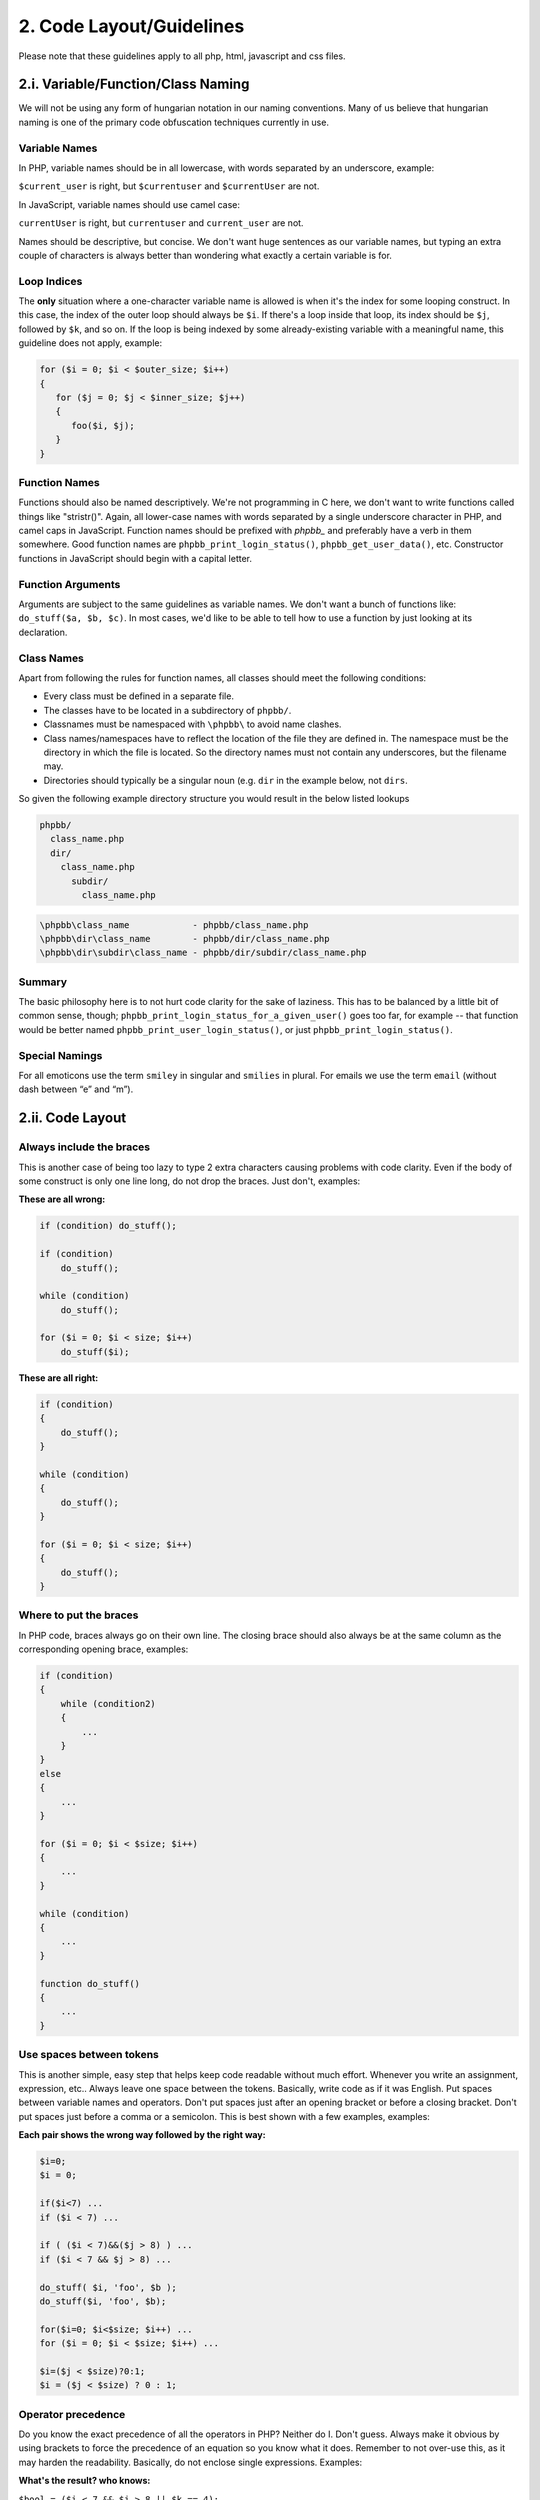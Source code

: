 2. Code Layout/Guidelines
=========================

Please note that these guidelines apply to all php, html, javascript and css files.

2.i. Variable/Function/Class Naming
-----------------------------------

We will not be using any form of hungarian notation in our naming conventions. Many of us believe that hungarian naming is one of the primary code obfuscation techniques currently in use.

Variable Names
++++++++++++++

In PHP, variable names should be in all lowercase, with words separated by an underscore, example:

``$current_user`` is right, but ``$currentuser`` and ``$currentUser`` are not.

In JavaScript, variable names should use camel case:

``currentUser`` is right, but ``currentuser`` and ``current_user`` are not.

Names should be descriptive, but concise. We don't want huge sentences as our variable names, but typing an extra couple of characters is always better than wondering what exactly a certain variable is for.

Loop Indices
++++++++++++

The **only** situation where a one-character variable name is allowed is when it's the index for some looping construct. In this case, the index of the outer loop should always be ``$i``. If there's a loop inside that loop, its index should be ``$j``, followed by ``$k``, and so on. If the loop is being indexed by some already-existing variable with a meaningful name, this guideline does not apply, example:

.. code:: php

    for ($i = 0; $i < $outer_size; $i++)
    {
       for ($j = 0; $j < $inner_size; $j++)
       {
          foo($i, $j);
       }
    }

Function Names
++++++++++++++

Functions should also be named descriptively. We're not programming in C here, we don't want to write functions called things like "stristr()". Again, all lower-case names with words separated by a single underscore character in PHP, and camel caps in JavaScript. Function names should be prefixed with `phpbb_` and preferably have a verb in them somewhere. Good function names are ``phpbb_print_login_status()``, ``phpbb_get_user_data()``, etc. Constructor functions in JavaScript should begin with a capital letter.

Function Arguments
++++++++++++++++++

Arguments are subject to the same guidelines as variable names. We don't want a bunch of functions like: ``do_stuff($a, $b, $c)``. In most cases, we'd like to be able to tell how to use a function by just looking at its declaration.

Class Names
+++++++++++

Apart from following the rules for function names, all classes should meet the following conditions:

- Every class must be defined in a separate file.
- The classes have to be located in a subdirectory of ``phpbb/``.
- Classnames must be namespaced with ``\phpbb\`` to avoid name clashes.
- Class names/namespaces have to reflect the location of the file they are defined in. The namespace must be the directory in which the file is located. So the directory names must not contain any underscores, but the filename may.
- Directories should typically be a singular noun (e.g. ``dir`` in the example below, not ``dirs``.

So given the following example directory structure you would result in the below listed lookups

.. code:: text

    phpbb/
      class_name.php
      dir/
        class_name.php
          subdir/
            class_name.php

.. code:: text

    \phpbb\class_name            - phpbb/class_name.php
    \phpbb\dir\class_name        - phpbb/dir/class_name.php
    \phpbb\dir\subdir\class_name - phpbb/dir/subdir/class_name.php

Summary
+++++++

The basic philosophy here is to not hurt code clarity for the sake of laziness. This has to be balanced by a little bit of common sense, though; ``phpbb_print_login_status_for_a_given_user()`` goes too far, for example -- that function would be better named ``phpbb_print_user_login_status()``, or just ``phpbb_print_login_status()``.

Special Namings
+++++++++++++++

For all emoticons use the term ``smiley`` in singular and ``smilies`` in plural. For emails we use the term ``email`` (without dash between “e” and “m”).

2.ii. Code Layout
-----------------

Always include the braces
+++++++++++++++++++++++++

This is another case of being too lazy to type 2 extra characters causing problems with code clarity. Even if the body of some construct is only one line long, do not drop the braces. Just don't, examples:

**These are all wrong:**

.. code:: php

    if (condition) do_stuff();

    if (condition)
        do_stuff();

    while (condition)
        do_stuff();

    for ($i = 0; $i < size; $i++)
        do_stuff($i);

**These are all right:**

.. code:: php

    if (condition)
    {
        do_stuff();
    }

    while (condition)
    {
        do_stuff();
    }

    for ($i = 0; $i < size; $i++)
    {
        do_stuff();
    }

Where to put the braces
+++++++++++++++++++++++

In PHP code, braces always go on their own line. The closing brace should also always be at the same column as the corresponding opening brace, examples:

.. code:: php

    if (condition)
    {
        while (condition2)
        {
            ...
        }
    }
    else
    {
        ...
    }

    for ($i = 0; $i < $size; $i++)
    {
        ...
    }

    while (condition)
    {
        ...
    }

    function do_stuff()
    {
        ...
    }

Use spaces between tokens
+++++++++++++++++++++++++

This is another simple, easy step that helps keep code readable without much effort. Whenever you write an assignment, expression, etc.. Always leave one space between the tokens. Basically, write code as if it was English. Put spaces between variable names and operators. Don't put spaces just after an opening bracket or before a closing bracket. Don't put spaces just before a comma or a semicolon. This is best shown with a few examples, examples:

**Each pair shows the wrong way followed by the right way:**

.. code:: php

    $i=0;
    $i = 0;

    if($i<7) ...
    if ($i < 7) ...

    if ( ($i < 7)&&($j > 8) ) ...
    if ($i < 7 && $j > 8) ...

    do_stuff( $i, 'foo', $b );
    do_stuff($i, 'foo', $b);

    for($i=0; $i<$size; $i++) ...
    for ($i = 0; $i < $size; $i++) ...

    $i=($j < $size)?0:1;
    $i = ($j < $size) ? 0 : 1;

Operator precedence
+++++++++++++++++++

Do you know the exact precedence of all the operators in PHP? Neither do I. Don't guess. Always make it obvious by using brackets to force the precedence of an equation so you know what it does. Remember to not over-use this, as it may harden the readability. Basically, do not enclose single expressions. Examples:

**What's the result? who knows:**

``$bool = ($i < 7 && $j > 8 || $k == 4);``

**Now you can be certain what I'm doing here:**

``$bool = (($i < 7) && (($j < 8) || ($k == 4)));``

**But this one is even better, because it is easier on the eye but the intention is preserved:**

``$bool = ($i < 7 && ($j < 8 || $k == 4));``

Quoting strings
+++++++++++++++

There are two different ways to quote strings in PHP - either with single quotes or with double quotes. The main difference is that the parser does variable interpolation in double-quoted strings, but not in single quoted strings. Because of this, you should always use single quotes unless you specifically need variable interpolation to be done on that string. This way, we can save the parser the trouble of parsing a bunch of strings where no interpolation needs to be done.

Also, if you are using a string variable as part of a function call, you do not need to enclose that variable in quotes. Again, this will just make unnecessary work for the parser. Note, however, that nearly all of the escape sequences that exist for double-quoted strings will not work with single-quoted strings. Be careful, and feel free to break this guideline if it's making your code easier to read, examples:

**Wrong:**

.. code:: php

    $str = "This is a really long string with no variables for the parser to find.";

    do_stuff("$str");

**Right:**

.. code:: php

    $str = 'This is a really long string with no variables for the parser to find.';

    do_stuff($str);

**Sometimes single quotes are just not right:**

.. code:: php

    $post_url = $phpbb_root_path . 'posting.' . $phpEx . '?mode=' . $mode . '&amp;start=' . $start;

**Double quotes are sometimes needed to not overcrowd the line with concatenations:**

.. code:: php

    $post_url = "{$phpbb_root_path}posting.$phpEx?mode=$mode&amp;start=$start";

In SQL statements mixing single and double quotes is partly allowed (following the guidelines listed here about SQL formatting), else one should try to only use one method - mostly single quotes.

Commas after every array element
++++++++++++++++++++++++++++++++

If an array is defined with each element on its own line, you still have to modify the previous line to add a comma when appending a new element. PHP allows for trailing (useless) commas in array definitions. These should always be used so each element including the comma can be appended with a single line. In JavaScript, do not use the trailing comma, as it causes browsers to throw errors.

**Wrong:**

.. code:: php

    $foo = array(
        'bar' => 42,
        'boo' => 23
    );

**Right:**

.. code:: php

    $foo = array(
        'bar' => 42,
        'boo' => 23,
    );

Associative array keys
++++++++++++++++++++++

In PHP, it's legal to use a literal string as a key to an associative array without quoting that string. We don't want to do this -- the string should always be quoted to avoid confusion. Note that this is only when we're using a literal, not when we're using a variable, examples:

**Wrong:**

.. code:: php

    $foo = $assoc_array[blah];

**Right:**

.. code:: php

    $foo = $assoc_array['blah'];

**Wrong:**

.. code:: php

    $foo = $assoc_array["$var"];

**Right:**

.. code:: php

    $foo = $assoc_array[$var];

Comments
++++++++

Each complex function should be preceded by a comment that tells a programmer everything they need to know to use that function. The meaning of every parameter, the expected input, and the output are required as a minimal comment. The function's behaviour in error conditions (and what those error conditions are) should also be present - but mostly included within the comment about the output.

Especially important to document are any assumptions the code makes, or preconditions for its proper operation. Any one of the developers should be able to look at any part of the application and figure out what's going on in a reasonable amount of time.

Avoid using ``/* */`` comment blocks for one-line comments, ``//`` should be used for one/two-liners.

Magic numbers
+++++++++++++

Don't use them. Use named constants for any literal value other than obvious special cases. Basically, it's ok to check if an array has 0 elements by using the literal 0. It's not ok to assign some special meaning to a number and then use it everywhere as a literal. This hurts readability AND maintainability. The constants ``true` and `false`` should be used in place of the literals 1 and 0 -- even though they have the same values (but not type!), it's more obvious what the actual logic is when you use the named constants. Typecast variables where it is needed, do not rely on the correct variable type (PHP is currently very loose on typecasting which can lead to security problems if a developer does not keep a very close eye on it).

Shortcut operators
++++++++++++++++++

The only shortcut operators that cause readability problems are the shortcut increment $i++ and decrement $j-- operators. These operators should not be used as part of an expression. They can, however, be used on their own line. Using them in expressions is just not worth the headaches when debugging, examples:

**Wrong:**

.. code:: php

    $array[++$i] = $j;
    $array[$i++] = $k;

**Right:**

.. code:: php

    $i++;
    $array[$i] = $j;

    $array[$i] = $k;
    $i++;

Inline conditionals
+++++++++++++++++++

Inline conditionals should only be used to do very simple things. Preferably, they will only be used to do assignments, and not for function calls or anything complex at all. They can be harmful to readability if used incorrectly, so don't fall in love with saving typing by using them, examples:

**Bad place to use them:**

.. code:: php

    ($i < $size && $j > $size) ? do_stuff($foo) : do_stuff($bar);

**OK place to use them:**

.. code:: php

    $min = ($i < $j) ? $i : $j;

Don't use uninitialized variables
+++++++++++++++++++++++++++++++++

For phpBB3, we intend to use a higher level of run-time error reporting. This will mean that the use of an uninitialized variable will be reported as a warning. These warnings can be avoided by using the built-in isset() function to check whether a variable has been set - but preferably the variable is always existing. For checking if an array has a key set this can come in handy though, examples:

**Wrong:**

.. code:: php

    if ($forum) ...

**Right:**

.. code:: php

    if (isset($forum)) ...

**Also possible:**

.. code:: php

    if (isset($forum) && $forum == 5)

The ``empty()`` function is useful if you want to check if a variable is not set or being empty (an empty string, 0 as an integer or string, NULL, false, an empty array or a variable declared, but without a value in a class). Therefore empty should be used in favor of ``isset($array) && count($array) > 0`` - this can be written in a shorter way as ``!empty($array)``.

Switch statements
+++++++++++++++++

Switch/case code blocks can get a bit long sometimes. To have some level of notice and being in-line with the opening/closing brace requirement (where they are on the same line for better readability), this also applies to switch/case code blocks and the breaks. An example:

**Wrong:**

.. code:: php

    switch ($mode)
    {
        case 'mode1':
            // I am doing something here
            break;
        case 'mode2':
            // I am doing something completely different here
            break;
    }

**Good:**


.. code:: php

    switch ($mode)
    {
        case 'mode1':
            // I am doing something here
        break;

        case 'mode2':
            // I am doing something completely different here
        break;

        default:
            // Always assume that a case was not caught
        break;
    }

**Also good, if you have more code between the case and the break:**

.. code:: php

    switch ($mode)
    {
        case 'mode1':

            // I am doing something here

        break;

        case 'mode2':

            // I am doing something completely different here

        break;

        default:

            // Always assume that a case was not caught

        break;
    }

Even if the break for the default case is not needed, it is sometimes better to include it just for readability and completeness.

If no break is intended, please add a comment instead. An example:

**Example with no break:**

.. code:: php

    switch ($mode)
    {
        case 'mode1':

            // I am doing something here

        // no break here

        case 'mode2':

            // I am doing something completely different here

        break;

        default:

            // Always assume that a case was not caught

        break;
    }

Class Members
+++++++++++++

Use the explicit visibility qualifiers ``public``, ``private`` and ``protected`` for all properties instead of ``var``.

Place the ``static`` qualifier *after* the visibility qualifiers.

**Wrong:**

.. code:: php

    var $x;
    static private function f()

**Right:**

.. code:: php

    public $x;
    private static function f()

Constants
+++++++++

Prefer class constants over global constants created with ``define()``.

Type declarations
+++++++++++++++++

Use type declarations for arguments, properties and return types.
The declaration of return types is optional for ``void`` types but preferred for uniformity.

There should be *no* space before the colon and *exactly* one space after the colon for type declarations.

**Wrong:**

.. code:: php

    public $x;

    private function do_stuff($input) : string
    {
        return $input . 'appended';
    }

**Right:**

.. code:: php

    public int $x;

    private function do_stuff(string $input): string
    {
        return $input . 'appended';
    }


2.iii. SQL/SQL Layout
---------------------

Common SQL Guidelines
+++++++++++++++++++++

All SQL should be cross-DB compatible, if DB specific SQL is used alternatives must be provided which work on all supported DB's (MySQL3/4/5, MSSQL (7.0 and 2000), PostgreSQL (8.3+), SQLite, Oracle8, ODBC (generalised if possible)).

All SQL commands should utilise the DataBase Abstraction Layer (DBAL)

SQL code layout
+++++++++++++++

SQL Statements are often unreadable without some formatting, since they tend to be big at times. Though the formatting of sql statements adds a lot to the readability of code. SQL statements should be formatted in the following way, basically writing keywords:

.. code:: php

    $sql = 'SELECT *
    <-one tab->FROM ' . SOME_TABLE . '
    <-one tab->WHERE a = 1
    <-two tabs->AND (b = 2
    <-three tabs->OR b = 3)
    <-one tab->ORDER BY b';

**Here the example with the tabs applied:**

.. code:: php

    $sql = 'SELECT *
        FROM ' . SOME_TABLE . '
        WHERE a = 1
            AND (b = 2
                OR b = 3)
        ORDER BY b';

SQL Quotes
++++++++++

Use double quotes where applicable. (The variables in these examples are typecasted to integers beforehand.) Examples:

**Wrong:**

.. code:: php

    "UPDATE " . SOME_TABLE . " SET something = something_else WHERE a = $b";

    'UPDATE ' . SOME_TABLE . ' SET something = ' . $user_id . ' WHERE a = ' . $something;

**Right:**

.. code:: php

    'UPDATE ' . SOME_TABLE . " SET something = something_else WHERE a = $b";

    'UPDATE ' . SOME_TABLE . " SET something = $user_id WHERE a = $something";

In other words use single quotes where no variable substitution is required or where the variable involved shouldn't appear within double quotes. Otherwise use double quotes.

Avoid DB specific SQL
+++++++++++++++++++++

The "not equals operator", as defined by the SQL:2003 standard, is "<>"

**Wrong:**

.. code:: php

    $sql = 'SELECT *
        FROM ' . SOME_TABLE . '
        WHERE a != 2';

**Right:**

.. code:: php

    $sql = 'SELECT *
        FROM ' . SOME_TABLE . '
        WHERE a <> 2';

Common DBAL methods
+++++++++++++++++++

sql_escape()
^^^^^^^^^^^^

Always use ``$db->sql_escape()`` if you need to check for a string within an SQL statement (even if you are sure the variable cannot contain single quotes - never trust your input), for example:

.. code:: php

    $sql = 'SELECT *
        FROM ' . SOME_TABLE . "
        WHERE username = '" . $db->sql_escape($username) . "'";

sql_query_limit()
^^^^^^^^^^^^^^^^^

We do not add limit statements to the sql query, but instead use ``$db->sql_query_limit()``. You basically pass the query, the total number of lines to retrieve and the offset.

Note: Since Oracle handles limits differently and because of how we implemented this handling you need to take special care if you use ``sql_query_limit`` with an sql query retrieving data from more than one table.

Make sure when using something like "SELECT x.\*, y.jars" that there is not a column named jars in x; make sure that there is no overlap between an implicit column and the explicit columns.

sql_build_array()
^^^^^^^^^^^^^^^^^

If you need to UPDATE or INSERT data, make use of the ``$db->sql_build_array()`` function. This function already escapes strings and checks other types, so there is no need to do this here. The data to be inserted should go into an array - ``$sql_ary`` - or directly within the statement if one or two variables needs to be inserted/updated. An example of an insert statement would be:

.. code:: php

    $sql_ary = array(
        'somedata'		=> $my_string,
        'otherdata'		=> $an_int,
        'moredata'		=> $another_int,
    );

    $db->sql_query('INSERT INTO ' . SOME_TABLE . ' ' . $db->sql_build_array('INSERT', $sql_ary));

To complete the example, this is how an update statement would look like:

.. code:: php

    $sql_ary = array(
        'somedata'		=> $my_string,
        'otherdata'		=> $an_int,
        'moredata'		=> $another_int,
    );

    $sql = 'UPDATE ' . SOME_TABLE . '
        SET ' . $db->sql_build_array('UPDATE', $sql_ary) . '
        WHERE user_id = ' . (int) $user_id;
    $db->sql_query($sql);

The ``$db->sql_build_array()`` function supports the following modes: ``INSERT`` (example above), ``INSERT_SELECT`` (building query for ``INSERT INTO table (...) SELECT value, column ...`` statements), ``UPDATE`` (example above) and ``SELECT`` (for building WHERE statement [AND logic]).

sql_multi_insert()
^^^^^^^^^^^^^^^^^^

If you want to insert multiple statements at once, please use the separate ``sql_multi_insert()`` method. An example:

.. code:: php

    $sql_ary = array();

    $sql_ary[] = array(
        'somedata'		=> $my_string_1,
        'otherdata'		=> $an_int_1,
        'moredata'		=> $another_int_1,
    );

    $sql_ary[] = array(
        'somedata'		=> $my_string_2,
        'otherdata'		=> $an_int_2,
        'moredata'		=> $another_int_2,
    );

    $db->sql_multi_insert(SOME_TABLE, $sql_ary);

sql_in_set()
^^^^^^^^^^^^

The ``$db->sql_in_set()`` function should be used for building ``IN ()`` and ``NOT IN ()`` constructs. Since (specifically) MySQL tend to be faster if for one value to be compared the ``=`` and ``<>`` operator is used, we let the DBAL decide what to do. A typical example of doing a positive match against a number of values would be:

.. code:: php

    $sql = 'SELECT *
        FROM ' . FORUMS_TABLE . '
        WHERE ' . $db->sql_in_set('forum_id', $forum_ids);
    $db->sql_query($sql);

Based on the number of values in $forum_ids, the query can look differently.

**SQL Statement if $forum_ids = array(1, 2, 3);**

.. code:: php

    SELECT FROM phpbb_forums WHERE forum_id IN (1, 2, 3)

**SQL Statement if $forum_ids = array(1) or $forum_ids = 1**

.. code:: php

    SELECT FROM phpbb_forums WHERE forum_id = 1

Of course the same is possible for doing a negative match against a number of values:

.. code:: php

    $sql = 'SELECT *
        FROM ' . FORUMS_TABLE . '
        WHERE ' . $db->sql_in_set('forum_id', $forum_ids, true);
    $db->sql_query($sql);

Based on the number of values in $forum_ids, the query can look differently here too.

**SQL Statement if $forum_ids = array(1, 2, 3);**

.. code:: php

    SELECT FROM phpbb_forums WHERE forum_id NOT IN (1, 2, 3)

**SQL Statement if $forum_ids = array(1) or $forum_ids = 1**

.. code:: php

    SELECT FROM phpbb_forums WHERE forum_id <> 1

If the given array is empty, an error will be produced.

sql_build_query()
^^^^^^^^^^^^^^^^^

The ``$db->sql_build_query()`` function is responsible for building sql statements for SELECT and SELECT DISTINCT queries if you need to JOIN on more than one table or retrieve data from more than one table while doing a JOIN. This needs to be used to make sure the resulting statement is working on all supported db's. Instead of explaining every possible combination, I will give a short example:

.. code:: php

    $sql_array = array(
        'SELECT'	=> 'f.*, ft.mark_time',

        'FROM'		=> array(
            FORUMS_WATCH_TABLE	=> 'fw',
            FORUMS_TABLE		=> 'f',
        ),

        'LEFT_JOIN'	=> array(
            array(
                'FROM'	=> array(FORUMS_TRACK_TABLE => 'ft'),
                'ON'	=> 'ft.user_id = ' . $user->data['user_id'] . ' AND ft.forum_id = f.forum_id',
            ),
        ),

        'WHERE'		=> 'fw.user_id = ' . $user->data['user_id'] . '
            AND f.forum_id = fw.forum_id',

        'ORDER_BY'	=> 'left_id',
    );

    $sql = $db->sql_build_query('SELECT', $sql_array);

The possible first parameter for sql_build_query() is SELECT or SELECT_DISTINCT. As you can see, the logic is pretty self-explaining. For the LEFT_JOIN key, just add another array if you want to join on to tables for example. The added benefit of using this construct is that you are able to easily build the query statement based on conditions - for example the above LEFT_JOIN is only necessary if server side topic tracking is enabled; a slight adjustement would be:

.. code:: php

    $sql_array = array(
        'SELECT'	=> 'f.*',

        'FROM'		=> array(
            FORUMS_WATCH_TABLE	=> 'fw',
            FORUMS_TABLE		=> 'f',
        ),

        'WHERE'		=> 'fw.user_id = ' . $user->data['user_id'] . '
            AND f.forum_id = fw.forum_id',

        'ORDER_BY'	=> 'left_id',
    );

    if ($config['load_db_lastread'])
    {
        $sql_array['LEFT_JOIN'] = array(
            array(
                'FROM'	=> array(FORUMS_TRACK_TABLE => 'ft'),
                'ON'	=> 'ft.user_id = ' . $user->data['user_id'] . ' AND ft.forum_id = f.forum_id',
            ),
        );

        $sql_array['SELECT'] .= ', ft.mark_time ';
    }
    else
    {
        // Here we read the cookie data
    }

    $sql = $db->sql_build_query('SELECT', $sql_array);

2.iv. Optimizations
-------------------

Operations in loop definition:
++++++++++++++++++++++++++++++

Always try to optimize your loops if operations are going on at the comparing part, since this part is executed every time the loop is parsed through. For assignments a descriptive name should be chosen. Example:

**On every iteration the count function is called:**

.. code:: php

    for ($i = 0; $i < count($post_data); $i++)
    {
        do_something();
    }

**You are able to assign the (not changing) result within the loop itself:**

.. code:: php

    for ($i = 0, $size = count($post_data); $i < $size; $i++)
    {
        do_something();
    }

Use of in_array()
^^^^^^^^^^^^^^^^^

Try to avoid using ``in_array()`` on huge arrays, and try to not place them into loops if the array to check consist of more than 20 entries. ``in_array()`` can be very time consuming and uses a lot of cpu processing time. For little checks it is not noticeable, but if checked against a huge array within a loop those checks alone can take several seconds. If you need this functionality, try using ``isset()`` on the arrays keys instead, actually shifting the values into keys and vice versa. A call to ``isset($array[$var])`` is a lot faster than ``in_array($var, array_keys($array))`` for example.

2.v. General Guidelines
-----------------------

General things
++++++++++++++

Never trust user input (this also applies to server variables as well as cookies).

Try to sanitize values returned from a function.

Try to sanitize given function variables within your function.

The auth class should be used for all authorisation checking.

No attempt should be made to remove any copyright information (either contained within the source or displayed interactively when the source is run/compiled), neither should the copyright information be altered in any way (it may be added to).

Variables
+++++++++

Make use of the ``\phpbb\request\request`` class for everything.

The $request->variable() method determines the type to set from the second parameter (which determines the default value too). If you need to get a scalar variable type, you need to tell this the variable() method explicitly. Examples:

**Old method, do not use it:**

.. code:: php

    $start = (isset($HTTP_GET_VARS['start'])) ? intval($HTTP_GET_VARS['start']) : intval($HTTP_POST_VARS['start']);
    $submit = (isset($HTTP_POST_VARS['submit'])) ? true : false;

**Use request var and define a default variable (use the correct type):**

.. code:: php

    $start = $request->variable('start', 0);
    $submit = $request->is_set_post('submit');

**$start is an int, the following use of $request->variable() therefore is not allowed:**

.. code:: php

    $start = $request->variable('start', '0');

**Getting an array, keys are integers, value defaults to 0:**

.. code:: php

    $mark_array = $request->variable('mark', array(0));

**Getting an array, keys are strings, value defaults to 0:**

.. code:: php

    $action_ary = $request->variable('action', array('' => 0));

Login checks/redirection
++++++++++++++++++++++++

To show a forum login box use ``login_forum_box($forum_data)``, else use the ``login_box()`` function.

``$forum_data`` should contain at least the ``forum_id`` and ``forum_password`` fields. If the field ``forum_name`` is available, then it is displayed on the forum login page.

The ``login_box()`` function can have a redirect as the first parameter. As a thumb of rule, specify an empty string if you want to redirect to the users current location, else do not add the ``$SID`` to the redirect string (for example within the ucp/login we redirect to the board index because else the user would be redirected to the login screen).

Sensitive Operations
++++++++++++++++++++

For sensitive operations always let the user confirm the action. For the confirmation screens, make use of the ``confirm_box()`` function.

Altering Operations
+++++++++++++++++++

For operations altering the state of the database, for instance posting, always verify the form token, unless you are already using ``confirm_box()``. To do so, make use of the ``add_form_key()`` and ``check_form_key()`` functions.

.. code:: php

	add_form_key('my_form');

	if ($submit)
	{
		if (!check_form_key('my_form'))
		{
			trigger_error('FORM_INVALID');
		}
	}

The string passed to ``add_form_key()`` needs to match the string passed to ``check_form_key()``. Another requirement for this to work correctly is that all forms include the ``{S_FORM_TOKEN}`` template variable.

Sessions
--------

Sessions should be initiated on each page, as near the top as possible using the following code:

.. code:: php

    $user->session_begin();
    $auth->acl($user->data);
    $user->setup();

The ``$user->setup()`` call can be used to pass on additional language definition and a custom style (used in viewforum).

Errors and messages
+++++++++++++++++++

All messages/errors should be outputted by calling ``trigger_error()`` using the appropriate message type and language string. Example:

.. code:: php

    trigger_error('NO_FORUM');

.. code:: php

    trigger_error($user->lang['NO_FORUM']);

.. code:: php

    trigger_error('NO_MODE', E_USER_ERROR);

Url formatting
++++++++++++++

All urls pointing to internal files need to be prepended by the ``$phpbb_root_path`` variable.
Within the administration control panel all urls pointing to internal files need to be prepended by the ``$phpbb_admin_path variable``.
This makes sure the path is always correct and users being able to just rename the admin folder and the acp still
working as intended (though some links will fail and the code need to be slightly adjusted).

The ``append_sid()`` function from 2.0.x is available too, though it does not handle url alterations automatically. Please have a look at the code documentation if you want to get more details on how to use append_sid(). A sample call to append_sid() can look like this:

.. code:: php

    append_sid("{$phpbb_root_path}memberlist.$phpEx", 'mode=group&amp;g=' . $row['group_id'])

General function usage
++++++++++++++++++++++

Some of these functions are only chosen over others because of personal preference and have no benefit other than maintaining consistency throughout the code.

Use ``strpos`` instead of ``strstr``

Use ``else if`` instead of ``elseif``

Use ``false`` (lowercase) instead of ``FALSE``

Use ``true`` (lowercase) instead of ``TRUE``

Exiting
+++++++

Your page should either call ``page_footer()`` in the end to trigger output through the template engine and terminate the script, or alternatively at least call the ``exit_handler()``. That call is necessary because it provides a method for external applications embedding phpBB to be called at the end of the script.

2.vi. Restrictions on the Use of PHP
------------------------------------

Dynamic code execution
++++++++++++++++++++++

Never execute dynamic PHP code (generated or in a constant string) using any of the following PHP functions:

- eval
- create_function
- preg_replace with the **e** modifier in the pattern

If absolutely necessary a file should be created, and a mechanism for creating this file prior to running phpBB should be provided as a setup process.

The e modifier in **preg_replace** can be replaced by **preg_replace_callback** and objects to encapsulate state that is needed in the callback code.

Other functions, operators, statements and keywords:
The following PHP statements should also not be used in phpBB:

- goto
